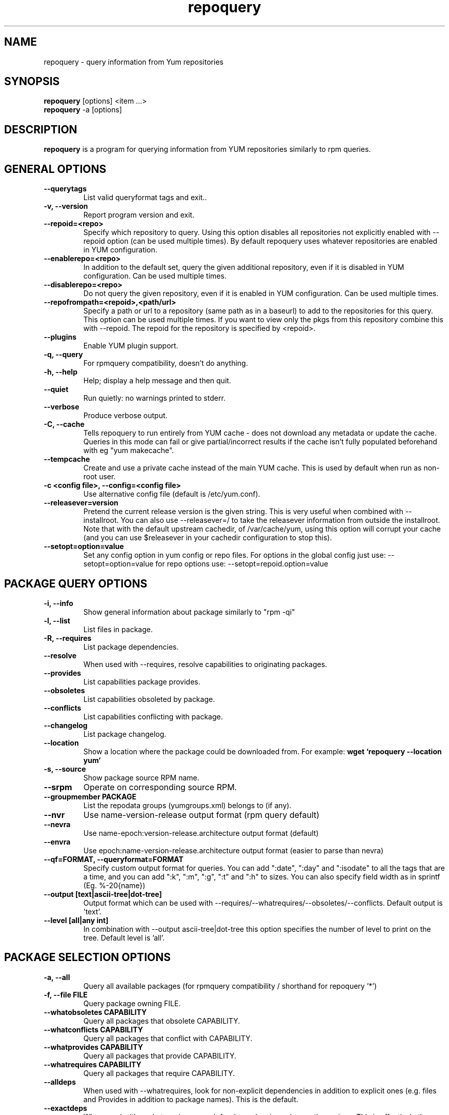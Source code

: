 .\" repoquery 
.TH "repoquery" "1" "17 October 2005" "Panu Matilainen" ""
.SH "NAME"
repoquery \- query information from Yum repositories
.SH "SYNOPSIS"
\fBrepoquery\fP [options] <item ...>
.br
\fBrepoquery\fP \-a [options]
.SH "DESCRIPTION"
.PP 
\fBrepoquery\fP is a program for querying information from YUM repositories
similarly to rpm queries.
.PP 
.SH "GENERAL OPTIONS"
.IP "\fB\-\-querytags\fP"
List valid queryformat tags and exit..
.IP "\fB\-v, \-\-version\fP" 
Report program version and exit.
.IP "\fB\-\-repoid=<repo>\fP"
Specify which repository to query. Using this option disables all repositories
not explicitly enabled with \-\-repoid option (can be used multiple times). By
default repoquery uses whatever repositories are enabled in YUM configuration.
.IP "\fB\-\-enablerepo=<repo>\fP"
In addition to the default set, query the given additional repository, even if
it is disabled in YUM configuration.  Can be used multiple times.
.IP "\fB\-\-disablerepo=<repo>\fP"
Do not query the given repository, even if it is enabled in YUM
configuration.  Can be used multiple times.
.IP "\fB\-\-repofrompath=<repoid>,<path/url>\fP"
Specify a path or url to a repository (same path as in a baseurl) to add to
the repositories for this query. This option can be used multiple times. If
you want to view only the pkgs from this repository combine this with
\-\-repoid. The repoid for the repository is specified by <repoid>.
.IP "\fB\-\-plugins\fP"
Enable YUM plugin support.
.IP "\fB\-q, \-\-query\fP"
For rpmquery compatibility, doesn't do anything.
.IP "\fB\-h, \-\-help\fP"
Help; display a help message and then quit\&.
.IP "\fB\-\-quiet\fP" 
Run quietly: no warnings printed to stderr.
.IP "\fB\-\-verbose\fP"
Produce verbose output.
.IP "\fB\-C, \-\-cache\fP" 
Tells repoquery to run entirely from YUM cache - does not download any metadata
or update the cache. Queries in this mode can fail or give partial/incorrect
results if the cache isn't fully populated beforehand with eg "yum makecache".
.IP "\fB\-\-tempcache\fP"
Create and use a private cache instead of the main YUM cache. This is used
by default when run as non-root user.
.IP "\fB\-c <config file>, \-\-config=<config file>\fP"
Use alternative config file (default is /etc/yum.conf).
.IP "\fB\-\-releasever=version\fP"
Pretend the current release version is the given string. This is very useful
when combined with \-\-installroot. You can also use \-\-releasever=/ to take
the releasever information from outside the installroot.
Note that with the default upstream cachedir, of /var/cache/yum, using this
option will corrupt your cache (and you can use $releasever in your cachedir
configuration to stop this).
.IP "\fB\-\-setopt=option=value\fP"
Set any config option in yum config or repo files. For options in the global 
config just use: \-\-setopt=option=value for repo options use: \-\-setopt=repoid.option=value

.PP 
.SH "PACKAGE QUERY OPTIONS" 
.IP "\fB\-i, \-\-info\fP"
Show general information about package similarly to "rpm \-qi"
.IP "\fB\-l, \-\-list\fP"
List files in package.
.IP "\fB\-R, \-\-requires\fP"
List package dependencies.
.IP "\fB\-\-resolve\fP"
When used with \-\-requires, resolve capabilities to originating packages.
.IP "\fB\-\-provides\fP"
List capabilities package provides.
.IP "\fB\-\-obsoletes\fP"
List capabilities obsoleted by package.
.IP "\fB\-\-conflicts\fP"
List capabilities conflicting with package.
.IP "\fB\-\-changelog\fP"
List package changelog.
.IP "\fB\-\-location\fP"
Show a location where the package could be downloaded from.
For example: \fBwget `repoquery \-\-location yum`\fP
.IP "\fB\-s, \-\-source\fP"
Show package source RPM name. 
.IP "\fB\-\-srpm\fP"
Operate on corresponding source RPM.
.IP "\fB\-\-groupmember PACKAGE\fP"
List the repodata groups (yumgroups.xml) belongs to (if any).
.IP "\fB\-\-nvr\fP"
Use name-version-release output format (rpm query default)
.IP "\fB\-\-nevra\fP"
Use name-epoch:version-release.architecture output format (default)
.IP "\fB\-\-envra\fP"
Use epoch:name-version-release.architecture output format 
(easier to parse than nevra)
.IP "\fB\-\-qf=FORMAT, \-\-queryformat=FORMAT\fP"
Specify custom output format for queries. You can add ":date", ":day" and
":isodate" to all the tags that are a time, and you can add ":k", ":m", ":g",
":t" and ":h" to sizes. You can also specify field width as in
sprintf (Eg. %-20{name})
.IP "\fB\-\-output [text|ascii-tree|dot-tree]\fP"
Output format which can be used with \-\-requires/\-\-whatrequires/\-\-obsoletes/\-\-conflicts.
Default output is 'text'.
.IP "\fB\-\-level [all|any int]\fP"
In combination with \-\-output ascii-tree|dot-tree this option specifies the
number of level to print on the tree. Default level is 'all'.
.PP 

.SH "PACKAGE SELECTION OPTIONS" 
.IP "\fB\-a, \-\-all\fP"
Query all available packages (for rpmquery compatibility / shorthand for 
repoquery '*')
.IP "\fB\-f, \-\-file FILE\fP"
Query package owning FILE.
.IP "\fB\-\-whatobsoletes CAPABILITY\fP"
Query all packages that obsolete CAPABILITY.
.IP "\fB\-\-whatconflicts CAPABILITY\fP"
Query all packages that conflict with CAPABILITY.
.IP "\fB\-\-whatprovides CAPABILITY\fP"
Query all packages that provide CAPABILITY.
.IP "\fB\-\-whatrequires CAPABILITY\fP"
Query all packages that require CAPABILITY.
.IP "\fB\-\-alldeps\fP"
When used with \-\-whatrequires, look for non-explicit dependencies in
addition to explicit ones (e.g. files and Provides in addition to
package names).  This is the default.
.IP "\fB\-\-exactdeps\fP"
When used with \-\-whatrequires, search for dependencies only exactly as given.
This is effectively the opposite of \-\-alldeps.
.IP "\fB\-\-recursive\fP"
When used with \-\-whatrequires, and \-\-requires \-\-resolve, query packages
recursively.
.IP "\fB\-\-archlist=ARCH1[,ARCH2...]\fP"
Limit the query to packages of given architecture(s). Valid values are all
architectures known to rpm/yum such as 'i386' and 'src' for
source RPMS. Note that repoquery will now change yum's "arch" to the first
value in the archlist. So "\-\-archlist=i386,i686" will change yum's canonical
arch to i386, but allow packages of i386 and i686.
.IP "\fB\-\-pkgnarrow=WHAT\fP"
Limit what packages are considered for the query. Valid values for WHAT are:
installed, available, recent, updates, extras, all and repository (default).
.IP "\fB\-\-installed\fP"
Restrict query ONLY to installed pkgs - disables all repos and only acts on rpmdb.

.PP
.SH "GROUP QUERY OPTIONS" 
.PP
.IP "\fB\-i, \-\-info\fP"
Show general information about group.
.IP "\fB\-l, \-\-list\fP"
List packages belonging to (required by) group.
.IP "\fB\-\-grouppkgs=WHAT\fP"
Specify what type of packages are queried from groups. Valid values for WHAT
are all, mandatory, default, optional.
.IP "\fB\-\-requires\fP"
List groups required by group.
.PP
.SH "GROUP SELECTION OPTIONS" 
.PP
.IP "\fB\-a\fP"
Query all available groups.
.IP "\fB\-g, \-\-group\fP"
Query groups instead of packages.
.PP

.SH "EXAMPLES"
.IP "List all packages whose name contains 'perl':"
\fBrepoquery \(aq*perl*\(aq\fP
.IP "List all packages depending on openssl:"
\fBrepoquery \-\-whatrequires openssl\fP
.IP "List all package names and the repository they come from, nicely formatted:"
\fBrepoquery \-a \-\-qf "%-20{repoid} %{name}"\fP
.IP "List name and summary of all available updates (if any), nicely formatted:"
\fBrepoquery \-a \-\-pkgnarrow=updates \-\-qf "%{name}:\\n%{summary}\\n"\fP
.IP "List optional packages in base group:"
\fBrepoquery \-g \-\-grouppkgs=optional \-l base\fP
.IP "List build requirements from 'anaconda' source rpm:"
\fBrepoquery \-\-requires anaconda.src\fP
.IP "List packages which BuildRequire gail-devel"
\fBrepoquery \-\-archlist=src \-\-whatrequires gail-devel\fP
  NB: This command will only work if you have repositories enabled which include srpms.

.\"TODO: Add more examples...

.PP
.SH "MISC"
.IP "\fBSpecifying package names\fP"
A package can be referred to in all queries with any 
of the following:
.IP
.br
\fBname\fP
.br
\fBname.arch\fP
.br
\fBname-ver\fP
.br
\fBname-ver-rel\fP
.br
\fBname-ver-rel.arch\fP
.br
\fBname-epoch:ver-rel.arch\fP
.br
\fBepoch:name-ver-rel.arch\fP
.IP
For example: \fBrepoquery \-l kernel-2.4.1-10.i686\fP
.br
Additionally wildcards (shell-style globs) can be used.

.PP 
.SH "FILES"
As repoquery uses YUM libraries for retrieving all the information, it
relies on YUM configuration for its default values like which repositories
to use. Consult YUM documentation for details:
.PP
.nf 
/etc/yum.conf
/etc/yum/repos.d/
/var/cache/yum/
.fi 

.PP 
.SH "SEE ALSO"
.nf
.I yum.conf (5)
http://yum.baseurl.org/
.fi 

.PP 
.SH "AUTHORS"
.nf 
See the Authors file included with this program.
.fi 

.PP 
.SH "BUGS"
There are of course no bugs, but should you find any, you should first
consult the FAQ section on http://yum.baseurl.org/wiki/Faq and if unsuccessful
in finding a resolution contact the mailing list: yum-devel@lists.baseurl.org.
To file a bug use http://bugzilla.redhat.com for Fedora/RHEL/Centos
related bugs and http://yum.baseurl.org/report for all other bugs.

.fi

